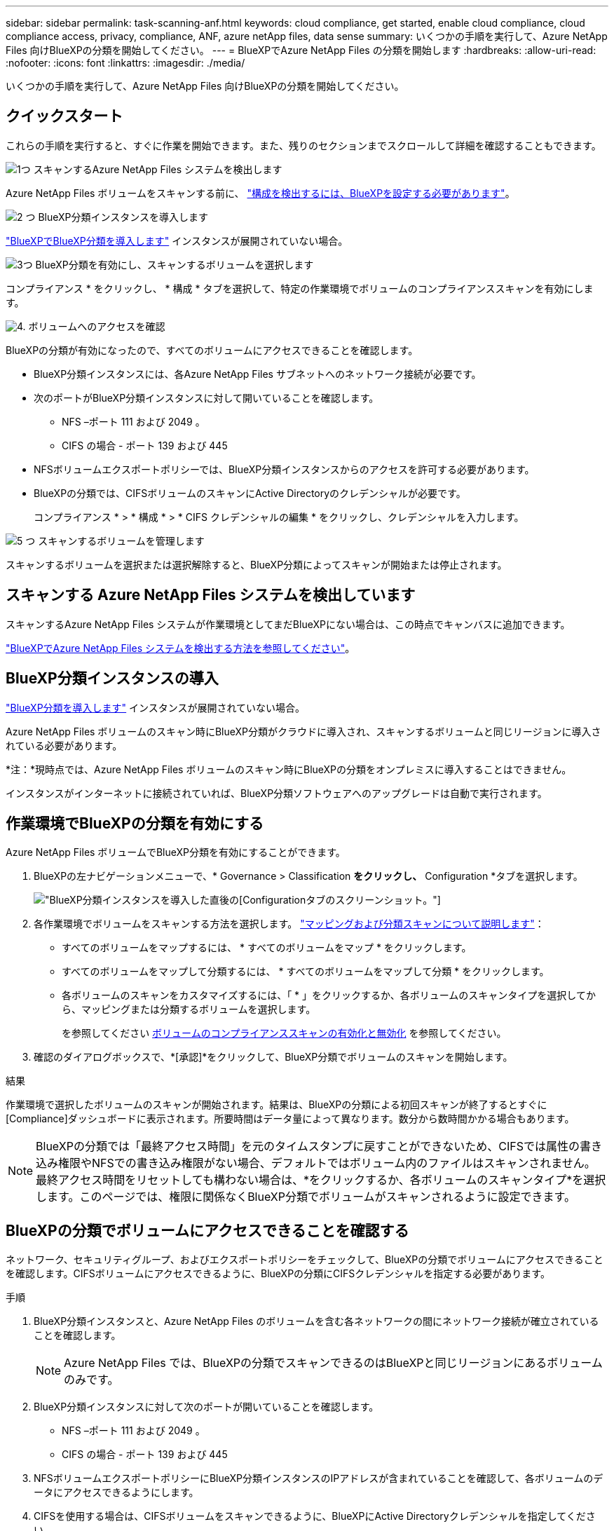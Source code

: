 ---
sidebar: sidebar 
permalink: task-scanning-anf.html 
keywords: cloud compliance, get started, enable cloud compliance, cloud compliance access, privacy, compliance, ANF, azure netApp files, data sense 
summary: いくつかの手順を実行して、Azure NetApp Files 向けBlueXPの分類を開始してください。 
---
= BlueXPでAzure NetApp Files の分類を開始します
:hardbreaks:
:allow-uri-read: 
:nofooter: 
:icons: font
:linkattrs: 
:imagesdir: ./media/


[role="lead"]
いくつかの手順を実行して、Azure NetApp Files 向けBlueXPの分類を開始してください。



== クイックスタート

これらの手順を実行すると、すぐに作業を開始できます。また、残りのセクションまでスクロールして詳細を確認することもできます。

.image:https://raw.githubusercontent.com/NetAppDocs/common/main/media/number-1.png["1つ"] スキャンするAzure NetApp Files システムを検出します
[role="quick-margin-para"]
Azure NetApp Files ボリュームをスキャンする前に、 https://docs.netapp.com/us-en/cloud-manager-azure-netapp-files/task-quick-start.html["構成を検出するには、BlueXPを設定する必要があります"^]。

.image:https://raw.githubusercontent.com/NetAppDocs/common/main/media/number-2.png["2 つ"] BlueXP分類インスタンスを導入します
[role="quick-margin-para"]
link:task-deploy-cloud-compliance.html["BlueXPでBlueXP分類を導入します"^] インスタンスが展開されていない場合。

.image:https://raw.githubusercontent.com/NetAppDocs/common/main/media/number-3.png["3つ"] BlueXP分類を有効にし、スキャンするボリュームを選択します
[role="quick-margin-para"]
コンプライアンス * をクリックし、 * 構成 * タブを選択して、特定の作業環境でボリュームのコンプライアンススキャンを有効にします。

.image:https://raw.githubusercontent.com/NetAppDocs/common/main/media/number-4.png["4."] ボリュームへのアクセスを確認
[role="quick-margin-para"]
BlueXPの分類が有効になったので、すべてのボリュームにアクセスできることを確認します。

[role="quick-margin-list"]
* BlueXP分類インスタンスには、各Azure NetApp Files サブネットへのネットワーク接続が必要です。
* 次のポートがBlueXP分類インスタンスに対して開いていることを確認します。
+
** NFS –ポート 111 および 2049 。
** CIFS の場合 - ポート 139 および 445


* NFSボリュームエクスポートポリシーでは、BlueXP分類インスタンスからのアクセスを許可する必要があります。
* BlueXPの分類では、CIFSボリュームのスキャンにActive Directoryのクレデンシャルが必要です。
+
コンプライアンス * > * 構成 * > * CIFS クレデンシャルの編集 * をクリックし、クレデンシャルを入力します。



.image:https://raw.githubusercontent.com/NetAppDocs/common/main/media/number-5.png["5 つ"] スキャンするボリュームを管理します
[role="quick-margin-para"]
スキャンするボリュームを選択または選択解除すると、BlueXP分類によってスキャンが開始または停止されます。



== スキャンする Azure NetApp Files システムを検出しています

スキャンするAzure NetApp Files システムが作業環境としてまだBlueXPにない場合は、この時点でキャンバスに追加できます。

https://docs.netapp.com/us-en/cloud-manager-azure-netapp-files/task-quick-start.html["BlueXPでAzure NetApp Files システムを検出する方法を参照してください"^]。



== BlueXP分類インスタンスの導入

link:task-deploy-cloud-compliance.html["BlueXP分類を導入します"^] インスタンスが展開されていない場合。

Azure NetApp Files ボリュームのスキャン時にBlueXP分類がクラウドに導入され、スキャンするボリュームと同じリージョンに導入されている必要があります。

*注：*現時点では、Azure NetApp Files ボリュームのスキャン時にBlueXPの分類をオンプレミスに導入することはできません。

インスタンスがインターネットに接続されていれば、BlueXP分類ソフトウェアへのアップグレードは自動で実行されます。



== 作業環境でBlueXPの分類を有効にする

Azure NetApp Files ボリュームでBlueXP分類を有効にすることができます。

. BlueXPの左ナビゲーションメニューで、* Governance > Classification *をクリックし、* Configuration *タブを選択します。
+
image:screenshot_cloud_compliance_anf_scan_config.png["BlueXP分類インスタンスを導入した直後の[Configuration]タブのスクリーンショット。"]

. 各作業環境でボリュームをスキャンする方法を選択します。 link:concept-cloud-compliance.html#whats-the-difference-between-mapping-and-classification-scans["マッピングおよび分類スキャンについて説明します"]：
+
** すべてのボリュームをマップするには、 * すべてのボリュームをマップ * をクリックします。
** すべてのボリュームをマップして分類するには、 * すべてのボリュームをマップして分類 * をクリックします。
** 各ボリュームのスキャンをカスタマイズするには、「 * 」をクリックするか、各ボリュームのスキャンタイプを選択してから、マッピングまたは分類するボリュームを選択します。
+
を参照してください <<ボリュームのコンプライアンススキャンの有効化と無効化,ボリュームのコンプライアンススキャンの有効化と無効化>> を参照してください。



. 確認のダイアログボックスで、*[承認]*をクリックして、BlueXP分類でボリュームのスキャンを開始します。


.結果
作業環境で選択したボリュームのスキャンが開始されます。結果は、BlueXPの分類による初回スキャンが終了するとすぐに[Compliance]ダッシュボードに表示されます。所要時間はデータ量によって異なります。数分から数時間かかる場合もあります。


NOTE: BlueXPの分類では「最終アクセス時間」を元のタイムスタンプに戻すことができないため、CIFSでは属性の書き込み権限やNFSでの書き込み権限がない場合、デフォルトではボリューム内のファイルはスキャンされません。最終アクセス時間をリセットしても構わない場合は、*をクリックするか、各ボリュームのスキャンタイプ*を選択します。このページでは、権限に関係なくBlueXP分類でボリュームがスキャンされるように設定できます。



== BlueXPの分類でボリュームにアクセスできることを確認する

ネットワーク、セキュリティグループ、およびエクスポートポリシーをチェックして、BlueXPの分類でボリュームにアクセスできることを確認します。CIFSボリュームにアクセスできるように、BlueXPの分類にCIFSクレデンシャルを指定する必要があります。

.手順
. BlueXP分類インスタンスと、Azure NetApp Files のボリュームを含む各ネットワークの間にネットワーク接続が確立されていることを確認します。
+

NOTE: Azure NetApp Files では、BlueXPの分類でスキャンできるのはBlueXPと同じリージョンにあるボリュームのみです。

. BlueXP分類インスタンスに対して次のポートが開いていることを確認します。
+
** NFS –ポート 111 および 2049 。
** CIFS の場合 - ポート 139 および 445


. NFSボリュームエクスポートポリシーにBlueXP分類インスタンスのIPアドレスが含まれていることを確認して、各ボリュームのデータにアクセスできるようにします。
. CIFSを使用する場合は、CIFSボリュームをスキャンできるように、BlueXPにActive Directoryクレデンシャルを指定してください。
+
.. BlueXPの左ナビゲーションメニューで、* Governance > Classification *をクリックし、* Configuration *タブを選択します。
+
image:screenshot_cifs_credentials.gif["コンテンツペインの右上にある [ スキャンステータス ] ボタンを示す [ 遵守 ] タブのスクリーンショット。"]

.. 各作業環境について、*[CIFSクレデンシャルの編集]*をクリックし、BlueXPでシステムのCIFSボリュームにアクセスするために必要なユーザ名とパスワードを入力します。
+
クレデンシャルは読み取り専用ですが、adminクレデンシャルを指定すると、昇格された権限が必要なデータをBlueXP分類で確実に読み取ることができます。クレデンシャルはBlueXP分類インスタンスに格納されます。

+
BlueXPの分類スキャンでファイルの「最終アクセス日時」が変更されていないことを確認するには、CIFSの場合はWrite Attributes権限、NFSの場合はwrite権限を持つことを推奨します。可能であれば、すべてのファイルに対する権限を持つ組織内の親グループにActive Directory構成ユーザーを含めることをお勧めします。

+
クレデンシャルを入力すると、すべての CIFS ボリュームが認証されたことを示すメッセージが表示されます。

+
image:screenshot_cifs_status.gif["設定ページと Cloud Volumes ONTAP クレデンシャルが正しく指定された 1 つのシステムを示すスクリーンショット"]



. _Configuration_page で、 *View Details * をクリックして、各 CIFS および NFS ボリュームのステータスを確認し、エラーを修正します。
+
たとえば、次の図は4つのボリュームを示しています。そのうちの1つは、BlueXP分類インスタンスとボリュームの間のネットワーク接続に問題があるため、BlueXP分類でスキャンできません。

+
image:screenshot_compliance_volume_details.gif["スキャン設定の[View Details]ページのスクリーンショット。4つのボリュームが表示されています。そのうちの1つはBlueXPで分類されたボリュームとボリュームの間のネットワーク接続が原因でスキャンされていません。"]





== ボリュームのコンプライアンススキャンの有効化と無効化

設定ページからは、作業環境でマッピング専用スキャンまたはマッピングおよび分類スキャンをいつでも開始または停止できます。マッピングのみのスキャンからマッピングおよび分類スキャンに変更することもできます。また、マッピングのみのスキャンからマッピングおよび分類スキャンに変更することもできます。すべてのボリュームをスキャンすることを推奨します。

「属性の書き込み」権限がない場合にスキャンする*のページ上部のスイッチは、デフォルトでは無効になっています。つまり、BlueXPの分類にCIFSの属性への書き込み権限やNFSの書き込み権限がない場合、BlueXPの分類では「最終アクセス時間」を元のタイムスタンプに戻すことができないため、ファイルはスキャンされません。最終アクセス時間がリセットされても構わない場合は、スイッチをオンにすると、権限に関係なくすべてのファイルがスキャンされます。 link:reference-collected-metadata.html#last-access-time-timestamp["詳細はこちら。"^]。

image:screenshot_volume_compliance_selection.png["個々のボリュームのスキャンを有効または無効にできる設定ページのスクリーンショット。"]

[cols="45,45"]
|===
| 終了： | 手順： 


| ボリュームに対してマッピングのみのスキャンを有効にします | ボリューム領域で、 * マップ * をクリックします 


| ボリュームでフルスキャンを有効にします | ボリューム領域で、 * マップと分類 * をクリックします 


| ボリュームのスキャンを無効にします | ボリューム領域で、 * オフ * をクリックします 


|  |  


| すべてのボリュームでマッピングのみのスキャンを有効にします | 見出し領域で、 * マップ * をクリックします 


| すべてのボリュームでフルスキャンを有効にします | 見出し領域で、 * マップと分類 * をクリックします 


| すべてのボリュームでスキャンを無効にします | 見出し領域で、 * Off * をクリックします 
|===

NOTE: 作業環境に追加された新しいボリュームは、見出し領域で * Map * または * Map & Classify * の設定を行った場合にのみ自動的にスキャンされます。見出し領域で * Custom * または * Off * に設定すると、作業環境に追加する新しいボリュームごとに、マッピングまたはフルスキャンを有効にする必要があります。
